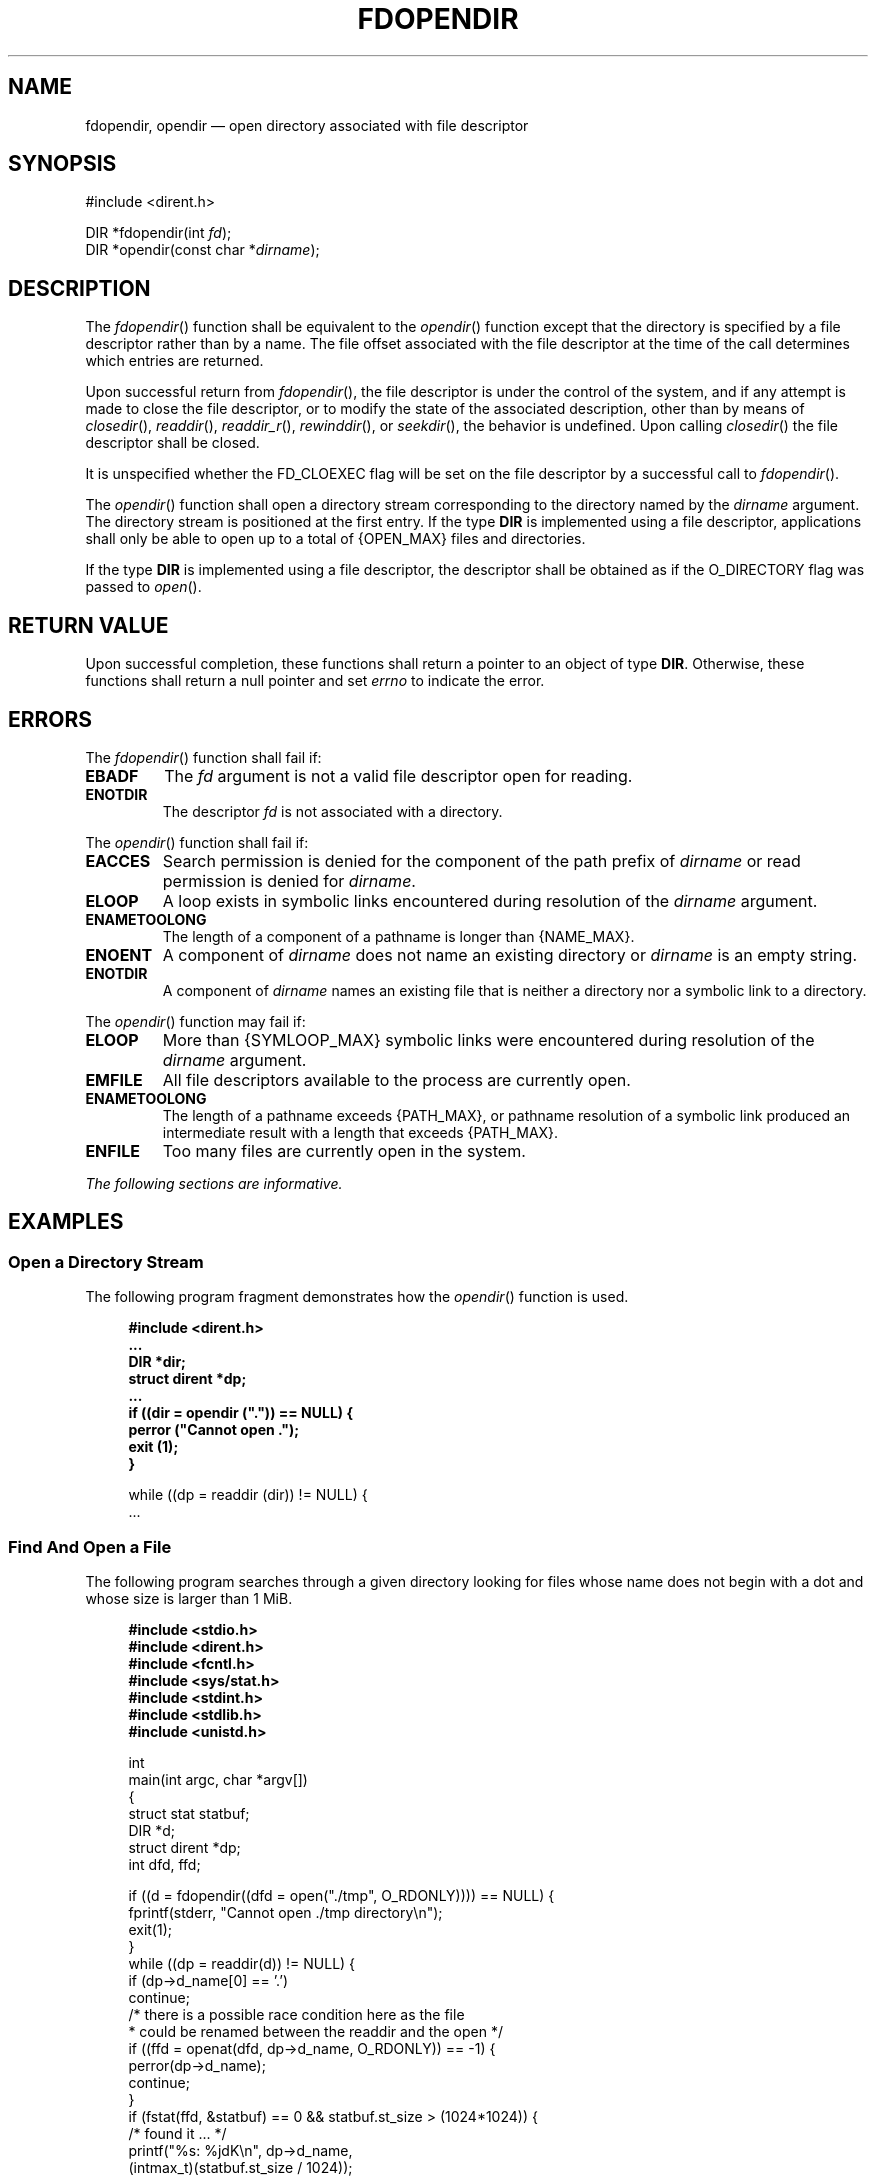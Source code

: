 '\" et
.TH FDOPENDIR "3" 2013 "IEEE/The Open Group" "POSIX Programmer's Manual"

.SH NAME
fdopendir, opendir
\(em open directory associated with file descriptor
.SH SYNOPSIS
.LP
.nf
#include <dirent.h>
.P
DIR *fdopendir(int \fIfd\fP);
DIR *opendir(const char *\fIdirname\fP);
.fi
.SH DESCRIPTION
The
\fIfdopendir\fR()
function shall be equivalent to the
\fIopendir\fR()
function except that the directory is specified by a file descriptor
rather than by a name. The file offset associated with the file
descriptor at the time of the call determines which entries are
returned.
.P
Upon successful return from
\fIfdopendir\fR(),
the file descriptor is under the control of the system, and if any
attempt is made to close the file descriptor, or to modify the state of
the associated description, other than by means of
\fIclosedir\fR(),
\fIreaddir\fR(),
\fIreaddir_r\fR(),
\fIrewinddir\fR(),
or
\fIseekdir\fR(),
the behavior is undefined. Upon calling
\fIclosedir\fR()
the file descriptor shall be closed.
.P
It is unspecified whether the FD_CLOEXEC flag will be set on the file
descriptor by a successful call to
\fIfdopendir\fR().
.P
The
\fIopendir\fR()
function shall open a directory stream corresponding to the directory
named by the
.IR dirname
argument. The directory stream is positioned at the first entry. If
the type
.BR DIR
is implemented using a file descriptor, applications shall only be
able to open up to a total of
{OPEN_MAX}
files and directories.
.P
If the type
.BR DIR
is implemented using a file descriptor, the descriptor shall be
obtained as if the O_DIRECTORY flag was passed to
\fIopen\fR().
.SH "RETURN VALUE"
Upon successful completion, these functions shall return
a pointer to an object of type
.BR DIR .
Otherwise, these functions shall return a null pointer and set
.IR errno
to indicate the error.
.SH ERRORS
The
\fIfdopendir\fR()
function shall fail if:
.TP
.BR EBADF
The
.IR fd
argument is not a valid file descriptor open for reading.
.TP
.BR ENOTDIR
The descriptor
.IR fd
is not associated with a directory.
.P
The
\fIopendir\fR()
function shall fail if:
.TP
.BR EACCES
Search permission is denied for the component of the path prefix of
.IR dirname
or read permission is denied for
.IR dirname .
.TP
.BR ELOOP
A loop exists in symbolic links encountered during resolution of the
.IR dirname
argument.
.TP
.BR ENAMETOOLONG
.br
The length of a component of a pathname is longer than
{NAME_MAX}.
.TP
.BR ENOENT
A component of
.IR dirname
does not name an existing directory or
.IR dirname
is an empty string.
.TP
.BR ENOTDIR
A component of
.IR dirname
names an existing file that is neither a directory nor a symbolic link
to a directory.
.br
.P
The
\fIopendir\fR()
function may fail if:
.TP
.BR ELOOP
More than
{SYMLOOP_MAX}
symbolic links were encountered during resolution of the
.IR dirname
argument.
.TP
.BR EMFILE
All file descriptors available to the process are currently open.
.TP
.BR ENAMETOOLONG
.br
The length of a pathname exceeds
{PATH_MAX},
or pathname resolution of a symbolic link produced an intermediate
result with a length that exceeds
{PATH_MAX}.
.TP
.BR ENFILE
Too many files are currently open in the system.
.LP
.IR "The following sections are informative."
.SH EXAMPLES
.SS "Open a Directory Stream"
.P
The following program fragment demonstrates how the
\fIopendir\fR()
function is used.
.sp
.RS 4
.nf
\fB
#include <dirent.h>
\&...
    DIR *dir;
    struct dirent *dp;
\&...
    if ((dir = opendir (".")) == NULL) {
        perror ("Cannot open .");
        exit (1);
    }
.P
    while ((dp = readdir (dir)) != NULL) {
\&...
.fi \fR
.P
.RE
.SS "Find And Open a File"
.P
The following program searches through a given directory looking
for files whose name does not begin with a dot and whose size is
larger than 1 MiB.
.sp
.RS 4
.nf
\fB
#include <stdio.h>
#include <dirent.h>
#include <fcntl.h>
#include <sys/stat.h>
#include <stdint.h>
#include <stdlib.h>
#include <unistd.h>
.P
int
main(int argc, char *argv[])
{
    struct stat statbuf;
    DIR *d;
    struct dirent *dp;
    int dfd, ffd;
.P
    if ((d = fdopendir((dfd = open("./tmp", O_RDONLY)))) == NULL) {
        fprintf(stderr, "Cannot open ./tmp directory\en");
        exit(1);
    }
    while ((dp = readdir(d)) != NULL) {
        if (dp->d_name[0] == '.')
            continue;
        /* there is a possible race condition here as the file
         * could be renamed between the readdir and the open */
        if ((ffd = openat(dfd, dp->d_name, O_RDONLY)) == -1) {
            perror(dp->d_name);
            continue;
        }
        if (fstat(ffd, &statbuf) == 0 && statbuf.st_size > (1024*1024)) {
            /* found it ... */
            printf("%s: %jdK\en", dp->d_name,
                (intmax_t)(statbuf.st_size / 1024));
        }
        close(ffd);
    }
    closedir(d); // note this implicitly closes dfd
    return 0;
}
.fi \fR
.P
.RE
.SH "APPLICATION USAGE"
The
\fIopendir\fR()
function should be used in conjunction with
\fIreaddir\fR(),
\fIclosedir\fR(),
and
\fIrewinddir\fR()
to examine the contents of the directory (see the EXAMPLES section in
.IR "\fIreaddir\fR\^(\|)").
This method is recommended for portability.
.SH RATIONALE
The purpose of the
\fIfdopendir\fR()
function is to enable opening files in directories other than the
current working directory without exposure to race conditions. Any part
of the path of a file could be changed in parallel to a call to
\fIopendir\fR(),
resulting in unspecified behavior.
.P
Based on historical implementations, the rules about file descriptors
apply to directory streams as well. However, this volume of POSIX.1\(hy2008 does not
mandate that the directory stream be implemented using file
descriptors. The description of
\fIclosedir\fR()
clarifies that if a file descriptor is used for the directory stream,
it is mandatory that
\fIclosedir\fR()
deallocate the file descriptor. When a file descriptor is used to
implement the directory stream, it behaves as if the FD_CLOEXEC
had been set for the file descriptor.
.P
The directory entries for dot
and dot-dot
are optional. This volume of POSIX.1\(hy2008 does not provide a way to test
.IR "a priori"
for their existence because an application that is portable must be
written to look for (and usually ignore) those entries. Writing code
that presumes that they are the first two entries does not always work,
as many implementations permit them to be other than the first two
entries, with a ``normal'' entry preceding them. There is negligible
value in providing a way to determine what the implementation does
because the code to deal with dot and dot-dot must be written in any
case and because such a flag would add to the list of those flags
(which has proven in itself to be objectionable) and might be abused.
.P
Since the structure and buffer allocation, if any, for directory
operations are defined by the implementation, this volume of POSIX.1\(hy2008 imposes no
portability requirements for erroneous program constructs, erroneous
data, or the use of unspecified values such as the use or referencing
of a
.IR dirp
value or a
.BR dirent
structure value after a directory stream has been closed or after a
\fIfork\fR()
or one of the
.IR exec
function calls.
.SH "FUTURE DIRECTIONS"
None.
.SH "SEE ALSO"
.IR "\fIclosedir\fR\^(\|)",
.IR "\fIdirfd\fR\^(\|)",
.IR "\fIfstatat\fR\^(\|)",
.IR "\fIopen\fR\^(\|)",
.IR "\fIreaddir\fR\^(\|)",
.IR "\fIrewinddir\fR\^(\|)",
.IR "\fIsymlink\fR\^(\|)"
.P
The Base Definitions volume of POSIX.1\(hy2008,
.IR "\fB<dirent.h>\fP",
.IR "\fB<sys_types.h>\fP"
.SH COPYRIGHT
Portions of this text are reprinted and reproduced in electronic form
from IEEE Std 1003.1, 2013 Edition, Standard for Information Technology
-- Portable Operating System Interface (POSIX), The Open Group Base
Specifications Issue 7, Copyright (C) 2013 by the Institute of
Electrical and Electronics Engineers, Inc and The Open Group.
(This is POSIX.1-2008 with the 2013 Technical Corrigendum 1 applied.) In the
event of any discrepancy between this version and the original IEEE and
The Open Group Standard, the original IEEE and The Open Group Standard
is the referee document. The original Standard can be obtained online at
http://www.unix.org/online.html .

Any typographical or formatting errors that appear
in this page are most likely
to have been introduced during the conversion of the source files to
man page format. To report such errors, see
https://www.kernel.org/doc/man-pages/reporting_bugs.html .
